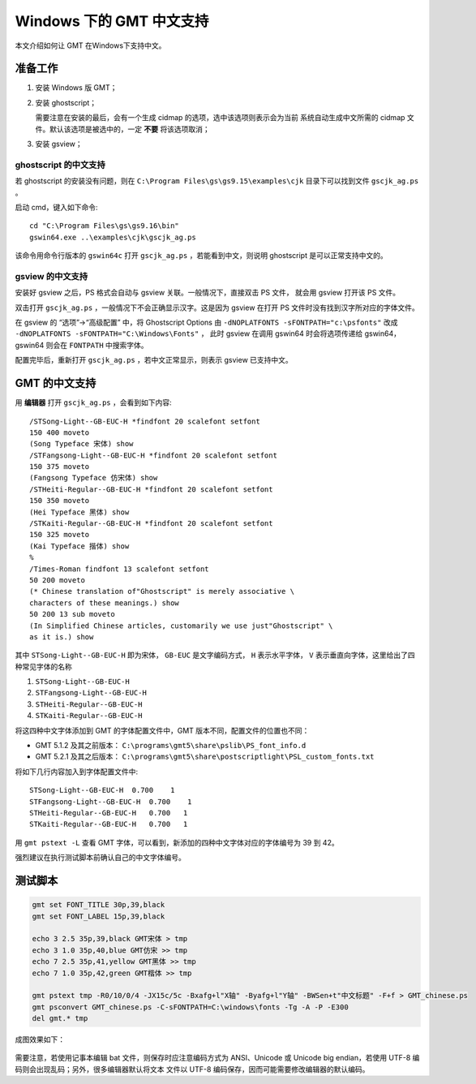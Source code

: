 Windows 下的 GMT 中文支持
=========================

本文介绍如何让 GMT 在Windows下支持中文。

准备工作
--------

1. 安装 Windows 版 GMT；
2. 安装 ghostscript；

   需要注意在安装的最后，会有一个生成 cidmap 的选项，选中该选项则表示会为当前
   系统自动生成中文所需的 cidmap 文件。默认该选项是被选中的，一定 **不要** 将该选项取消；

3. 安装 gsview；

ghostscript 的中文支持
++++++++++++++++++++++

若 ghostscript 的安装没有问题，则在 ``C:\Program Files\gs\gs9.15\examples\cjk``
目录下可以找到文件 ``gscjk_ag.ps`` 。

启动 cmd，键入如下命令::

    cd "C:\Program Files\gs\gs9.16\bin"
    gswin64.exe ..\examples\cjk\gscjk_ag.ps

该命令用命令行版本的 ``gswin64c`` 打开 ``gscjk_ag.ps`` ，若能看到中文，则说明
ghostscript 是可以正常支持中文的。

gsview 的中文支持
+++++++++++++++++

安装好 gsview 之后，PS 格式会自动与 gsview 关联。一般情况下，直接双击 PS 文件，
就会用 gsview 打开该 PS 文件。

双击打开 ``gscjk_ag.ps`` ，一般情况下不会正确显示汉字。这是因为 gsview 在打开
PS 文件时没有找到汉字所对应的字体文件。

在 gsview 的 “选项”->“高级配置” 中，将 Ghostscript Options 由
``-dNOPLATFONTS -sFONTPATH="c:\psfonts"``
改成 ``-dNOPLATFONTS -sFONTPATH="C:\Windows\Fonts"`` ，
此时 gsview 在调用 gswin64 时会将选项传递给 gswin64，gswin64 则会在 ``FONTPATH``
中搜索字体。

配置完毕后，重新打开 ``gscjk_ag.ps`` ，若中文正常显示，则表示 gsview 已支持中文。

GMT 的中文支持
--------------

用 **编辑器** 打开 ``gscjk_ag.ps`` ，会看到如下内容::

    /STSong-Light--GB-EUC-H *findfont 20 scalefont setfont
    150 400 moveto
    (Song Typeface 宋体) show
    /STFangsong-Light--GB-EUC-H *findfont 20 scalefont setfont
    150 375 moveto
    (Fangsong Typeface 仿宋体) show
    /STHeiti-Regular--GB-EUC-H *findfont 20 scalefont setfont
    150 350 moveto
    (Hei Typeface 黑体) show
    /STKaiti-Regular--GB-EUC-H *findfont 20 scalefont setfont
    150 325 moveto
    (Kai Typeface 揩体) show
    %
    /Times-Roman findfont 13 scalefont setfont
    50 200 moveto
    (* Chinese translation of"Ghostscript" is merely associative \
    characters of these meanings.) show
    50 200 13 sub moveto
    (In Simplified Chinese articles, customarily we use just"Ghostscript" \
    as it is.) show

其中 ``STSong-Light--GB-EUC-H`` 即为宋体， ``GB-EUC`` 是文字编码方式，
``H`` 表示水平字体， ``V`` 表示垂直向字体，这里给出了四种常见字体的名称

1. ``STSong-Light--GB-EUC-H``
2. ``STFangsong-Light--GB-EUC-H``
3. ``STHeiti-Regular--GB-EUC-H``
4. ``STKaiti-Regular--GB-EUC-H``

将这四种中文字体添加到 GMT 的字体配置文件中，GMT 版本不同，配置文件的位置也不同：

-  GMT 5.1.2 及其之前版本： ``C:\programs\gmt5\share\pslib\PS_font_info.d``
-  GMT 5.2.1 及其之后版本： ``C:\programs\gmt5\share\postscriptlight\PSL_custom_fonts.txt``

将如下几行内容加入到字体配置文件中::

    STSong-Light--GB-EUC-H  0.700    1
    STFangsong-Light--GB-EUC-H  0.700    1
    STHeiti-Regular--GB-EUC-H   0.700   1
    STKaiti-Regular--GB-EUC-H   0.700   1

用 ``gmt pstext -L`` 查看 GMT 字体，可以看到，新添加的四种中文字体对应的字体编号为 39 到 42。

强烈建议在执行测试脚本前确认自己的中文字体编号。

测试脚本
--------

.. code-block:: batch

   gmt set FONT_TITLE 30p,39,black
   gmt set FONT_LABEL 15p,39,black

   echo 3 2.5 35p,39,black GMT宋体 > tmp
   echo 3 1.0 35p,40,blue GMT仿宋 >> tmp
   echo 7 2.5 35p,41,yellow GMT黑体 >> tmp
   echo 7 1.0 35p,42,green GMT楷体 >> tmp

   gmt pstext tmp -R0/10/0/4 -JX15c/5c -Bxafg+l"X轴" -Byafg+l"Y轴" -BWSen+t"中文标题" -F+f > GMT_chinese.ps
   gmt psconvert GMT_chinese.ps -C-sFONTPATH=C:\windows\fonts -Tg -A -P -E300
   del gmt.* tmp

成图效果如下：

.. figure:: /static_images/GMT_chinese.png
   :width: 400px
   :align: center

需要注意，若使用记事本编辑 bat 文件，则保存时应注意编码方式为 ANSI、Unicode 或
Unicode big endian，若使用 UTF-8 编码则会出现乱码；另外，很多编辑器默认将文本
文件以 UTF-8 编码保存，因而可能需要修改编辑器的默认编码。
